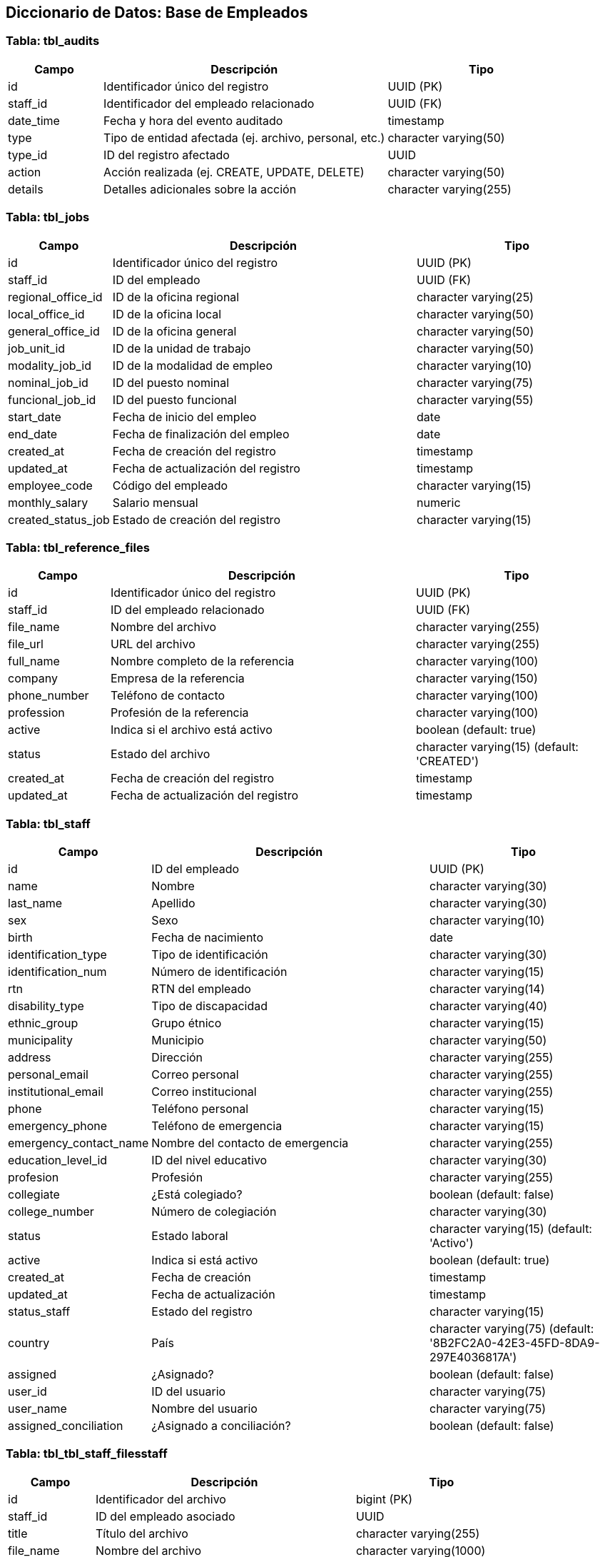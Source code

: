 == Diccionario de Datos: Base de Empleados

=== Tabla: tbl_audits
[cols="1,3,2", options="header"]
|===
|Campo |Descripción |Tipo

|id |Identificador único del registro |UUID (PK)
|staff_id |Identificador del empleado relacionado |UUID (FK)
|date_time |Fecha y hora del evento auditado |timestamp
|type |Tipo de entidad afectada (ej. archivo, personal, etc.) |character varying(50)
|type_id |ID del registro afectado |UUID
|action |Acción realizada (ej. CREATE, UPDATE, DELETE) |character varying(50)
|details |Detalles adicionales sobre la acción |character varying(255)
|===

=== Tabla: tbl_jobs
[cols="1,3,2", options="header"]
|===
|Campo |Descripción |Tipo

|id |Identificador único del registro |UUID (PK)
|staff_id |ID del empleado |UUID (FK)
|regional_office_id |ID de la oficina regional |character varying(25)
|local_office_id |ID de la oficina local |character varying(50)
|general_office_id |ID de la oficina general |character varying(50)
|job_unit_id |ID de la unidad de trabajo |character varying(50)
|modality_job_id |ID de la modalidad de empleo |character varying(10)
|nominal_job_id |ID del puesto nominal |character varying(75)
|funcional_job_id |ID del puesto funcional |character varying(55)
|start_date |Fecha de inicio del empleo |date
|end_date |Fecha de finalización del empleo |date
|created_at |Fecha de creación del registro |timestamp
|updated_at |Fecha de actualización del registro |timestamp
|employee_code |Código del empleado |character varying(15)
|monthly_salary |Salario mensual |numeric
|created_status_job |Estado de creación del registro |character varying(15)
|===

=== Tabla: tbl_reference_files
[cols="1,3,2", options="header"]
|===
|Campo |Descripción |Tipo

|id |Identificador único del registro |UUID (PK)
|staff_id |ID del empleado relacionado |UUID (FK)
|file_name |Nombre del archivo |character varying(255)
|file_url |URL del archivo |character varying(255)
|full_name |Nombre completo de la referencia |character varying(100)
|company |Empresa de la referencia |character varying(150)
|phone_number |Teléfono de contacto |character varying(100)
|profession |Profesión de la referencia |character varying(100)
|active |Indica si el archivo está activo |boolean (default: true)
|status |Estado del archivo |character varying(15) (default: 'CREATED')
|created_at |Fecha de creación del registro |timestamp
|updated_at |Fecha de actualización del registro |timestamp
|===

=== Tabla: tbl_staff
[cols="1,3,2", options="header"]
|===
|Campo |Descripción |Tipo

|id |ID del empleado |UUID (PK)
|name |Nombre |character varying(30)
|last_name |Apellido |character varying(30)
|sex |Sexo |character varying(10)
|birth |Fecha de nacimiento |date
|identification_type |Tipo de identificación |character varying(30)
|identification_num |Número de identificación |character varying(15)
|rtn |RTN del empleado |character varying(14)
|disability_type |Tipo de discapacidad |character varying(40)
|ethnic_group |Grupo étnico |character varying(15)
|municipality |Municipio |character varying(50)
|address |Dirección |character varying(255)
|personal_email |Correo personal |character varying(255)
|institutional_email |Correo institucional |character varying(255)
|phone |Teléfono personal |character varying(15)
|emergency_phone |Teléfono de emergencia |character varying(15)
|emergency_contact_name |Nombre del contacto de emergencia |character varying(255)
|education_level_id |ID del nivel educativo |character varying(30)
|profesion |Profesión |character varying(255)
|collegiate |¿Está colegiado? |boolean (default: false)
|college_number |Número de colegiación |character varying(30)
|status |Estado laboral |character varying(15) (default: 'Activo')
|active |Indica si está activo |boolean (default: true)
|created_at |Fecha de creación |timestamp
|updated_at |Fecha de actualización |timestamp
|status_staff |Estado del registro |character varying(15)
|country |País |character varying(75) (default: '8B2FC2A0-42E3-45FD-8DA9-297E4036817A')
|assigned |¿Asignado? |boolean (default: false)
|user_id |ID del usuario |character varying(75)
|user_name |Nombre del usuario |character varying(75)
|assigned_conciliation |¿Asignado a conciliación? |boolean (default: false)
|===

=== Tabla: tbl_tbl_staff_filesstaff
[cols="1,3,2", options="header"]
|===
|Campo |Descripción |Tipo

|id |Identificador del archivo |bigint (PK)
|staff_id |ID del empleado asociado |UUID
|title |Título del archivo |character varying(255)
|file_name |Nombre del archivo |character varying(1000)
|file_url |URL del archivo |character varying(1000)
|created_status |Estado de creación |character varying(255)
|date_created |Fecha de creación |timestamp
|date_updated |Fecha de actualización |timestamp
|date_realization |Fecha de realización |date
|training_center |Centro de capacitación |character varying(250)
|type |Tipo de archivo |character varying(50)
|===

